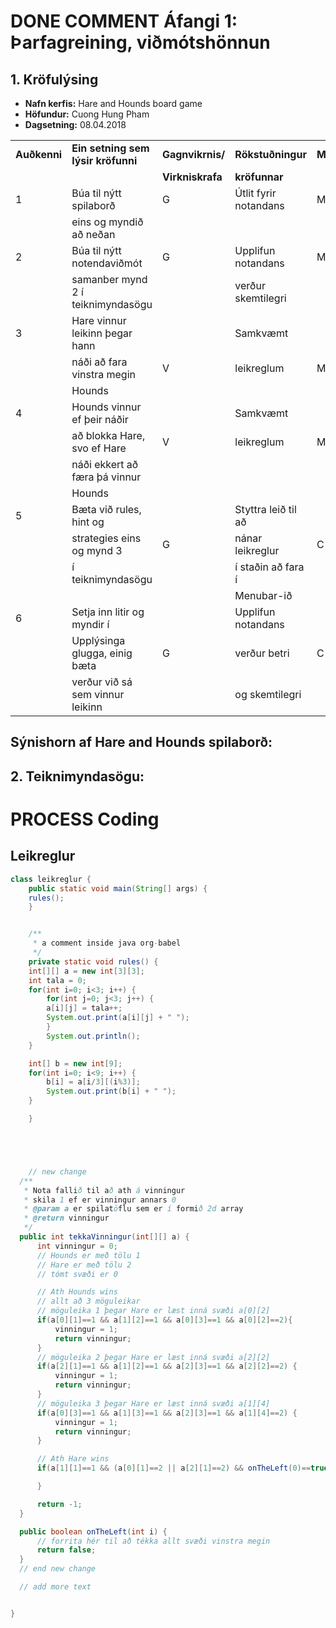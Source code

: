 #+STARTUP: overview
#+SEQ_TODO: PROCESS(p) NEXT(n) TODO(t) WAITING(w) RESCHEDULE(r) | DONE(d) CANCELLED(c)
#+OPTIONS: num:nil toc:nil
#+LATEX_HEADER: \usepackage{geometry}\geometry{a4paper, total={170mm,257mm}, left=20mm, right=20mm,}


* COMMENT Place
** DONE This line below is for turn off numbers in front of heading and for turn off table-of-contents feature see link below:
   https://www.sharelatex.com/learn/Table_of_contents
   #+OPTIONS: num:nil toc:nil
  
** DONE This line below will add List-of-tables-and-figures see link below:
   https://www.sharelatex.com/learn/Lists_of_tables_and_figures
   #+TOC: listings

** DONE This show how to insert image file to pdf
   - first put this on top of the link to export ATTR_LATEX: width 100
   - do first [[]]
   - then inside the bracket do ./directory/to/image.png
   - example:
   #+ATTR_LATEX: :width 5cm
   [[./hah_start_game_logo.png]]


** DONE Some Table example
   - Table 1:
     + use "Ctrl+c -" to create a line below.
     + use "Shift + Alt + DOWN" to insert new line below.
     + and use these line when export file.
     #+ATTR_LaTeX: :align |c|c|c|c| :align -c-c-c-
     #+ATTR_HTML: :border 2 :rules all :frame border
     |--------+----------+---------+-------|
     | *Name* | *Adress* | *Roles* | *NEW* |
     |--------+----------+---------+-------|
     | Caesar | Mars     | citizen |     1 |
     | Julius | Jupiter  | citizen |     2 |
     | Gaius  | Earth    | citizen |     3 |
     |--------+----------+---------+-------|
     #+TBLFM: 
    

   - Table 2:
     | N | N^2 | N^3 | N^4 | ~sqrt(n)~ | ~sqrt[4](N)~ |
     |---+-----+-----+-----+-----------+--------------|
     | / |   < |     |   > |         < |            > |
     | 1 |   1 |   1 |   1 |         1 |            1 |
     | 2 |   4 |   8 |  16 |    1.4142 |       1.1892 |
     | 3 |   9 |  27 |  81 |    1.7321 |       1.3161 |
     |---+-----+-----+-----+-----------+--------------|
     #+TBLFM: $2=$1^2::$3=$1^3::$4=$1^4::$5=sqrt($1)::$6=sqrt(sqrt(($1)))

    
* DONE COMMENT Áfangi 1: Þarfagreining, viðmótshönnun
** 1. *Kröfulýsing* 
  - *Nafn kerfis:* Hare and Hounds board game
  - *Höfundur:* Cuong Hung Pham
  - *Dagsetning:* 08.04.2018
    

    #+ATTR_LaTeX: :align |c|c|c|c|c|
    |------------+-----------------------------------+----------------+-----------------------+----------|
    | *Auðkenni* | *Ein setning sem lýsir kröfunni*  | *Gagnvikrnis/* | *Rökstuðningur*       | *MoSCoW* |
    |            |                                   | *Virkniskrafa* | *kröfunnar*           |          |
    |------------+-----------------------------------+----------------+-----------------------+----------|
    |------------+-----------------------------------+----------------+-----------------------+----------|
    |          1 | Búa til nýtt spilaborð            | G              | Útlit fyrir notandans | M        |
    |            | eins og myndið að neðan           |                |                       |          |
    |------------+-----------------------------------+----------------+-----------------------+----------|
    |          2 | Búa til nýtt notendaviðmót        | G              | Upplifun notandans    | M        |
    |            | samanber mynd 2 í teiknimyndasögu |                | verður skemtilegri    |          |
    |------------+-----------------------------------+----------------+-----------------------+----------|
    |          3 | Hare vinnur leikinn þegar hann    |                | Samkvæmt              |          |
    |            | náði að fara vinstra megin        | V              | leikreglum            | M        |
    |            | Hounds                            |                |                       |          |
    |------------+-----------------------------------+----------------+-----------------------+----------|
    |          4 | Hounds vinnur ef þeir náðir       |                | Samkvæmt              |          |
    |            | að blokka Hare, svo ef Hare       | V              | leikreglum            | M        |
    |            | náði ekkert að færa þá vinnur     |                |                       |          |
    |            | Hounds                            |                |                       |          |
    |------------+-----------------------------------+----------------+-----------------------+----------|
    |          5 | Bæta við rules, hint og           |                | Styttra leið til að   |          |
    |            | strategies eins og mynd 3         | G              | nánar leikreglur      | C        |
    |            | í teiknimyndasögu                 |                | í staðin að fara í    |          |
    |            |                                   |                | Menubar-ið            |          |
    |------------+-----------------------------------+----------------+-----------------------+----------|
    |          6 | Setja inn litir og myndir í       |                | Upplifun notandans    |          |
    |            | Upplýsinga glugga, einig bæta     | G              | verður betri          | C        |
    |            | verður við sá sem vinnur leikinn  |                | og skemtilegri        |          |
    |------------+-----------------------------------+----------------+-----------------------+----------|




** Sýnishorn af Hare and Hounds spilaborð:
   #+ATTR_LaTeX: :width 7cm :height 5cm
   [[./hah_img.png]]

   

** 2. Teiknimyndasögu:
   #+ATTR_LaTeX: :width 17cm :height 17cm
   [[./teiknimyndasogu.jpg]]
   
* PROCESS Coding
  
** COMMENT Have to execute this code before use org-babel
  - to execute move cursor to the BEGIN line and do this: "Ctrl+c Ctrl+c"
==================================================================================
===================== How to coding java inside org with babel ===================
================================= START ==========================================

#+BEGIN_SRC emacs-lisp :result nil
  ;; This code below enable add and run java-code inside of org
  (org-babel-do-load-languages
    'org-babel-load-languages
       '((java . t)
	 )
  )
  ;; stop emacs asking for confirmation, for this buffer only
  (setq-local org-confirm-babel-evaluate nil)

#+END_SRC

#+RESULTS:

=================================== END ==========================================

** Leikreglur
#+begin_src java :classname leikreglur :results output
  class leikreglur {
      public static void main(String[] args) {
	  rules();
      }


      /**
       ,* a comment inside java org-babel
       ,*/
      private static void rules() {
	  int[][] a = new int[3][3];
	  int tala = 0;
	  for(int i=0; i<3; i++) {
	      for(int j=0; j<3; j++) {
		  a[i][j] = tala++;
		  System.out.print(a[i][j] + " ");
	      }
	      System.out.println();
	  }

	  int[] b = new int[9];
	  for(int i=0; i<9; i++) {
	      b[i] = a[i/3][(i%3)];
	      System.out.print(b[i] + " ");
	  }

      }
     
      
      
      
      
      // new change
    /**
     * Nota fallið til að ath á vinningur
     * skila 1 ef er vinningur annars 0
     * @param a er spilatöflu sem er í formið 2d array
     * @return vinningur
     */
    public int tekkaVinningur(int[][] a) {
        int vinningur = 0;
        // Hounds er með tölu 1
        // Hare er með tölu 2
        // tómt svæði er 0
        
        // Ath Hounds wins
        // allt að 3 möguleikar
        // möguleika 1 þegar Hare er læst inná svæði a[0][2]
        if(a[0][1]==1 && a[1][2]==1 && a[0][3]==1 && a[0][2]==2){
            vinningur = 1;
            return vinningur;
        }
        // möguleika 2 þegar Hare er læst inná svæði a[2][2]
        if(a[2][1]==1 && a[1][2]==1 && a[2][3]==1 && a[2][2]==2) {
            vinningur = 1;
            return vinningur;
        }
        // möguleika 3 þegar Hare er læst inná svæði a[1][4]
        if(a[0][3]==1 && a[1][3]==1 && a[2][3]==1 && a[1][4]==2) {
            vinningur = 1;
            return vinningur;
        }
        
        // Ath Hare wins
        if(a[1][1]==1 && (a[0][1]==2 || a[2][1]==2) && onTheLeft(0)==true) {
            
        }
        
        return -1;
    }
    
    public boolean onTheLeft(int i) {
        // forrita hér til að tékka allt svæði vinstra megin
        return false;
    }
    // end new change
    
    // add more text
    

  }
#+end_src

#+RESULTS:
